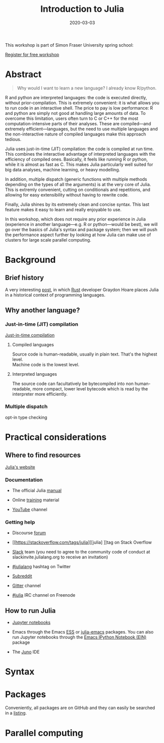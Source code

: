 #+title: Introduction to Julia
#+slug: julia
#+date: 2020-03-03
#+place: 3h workshop at Simon Fraser University

#+OPTIONS: toc:1

#+BEGIN_center
#+ATTR_HTML: :width 200
[[/img/workinprogress.svg]]
#+END_center

This workshop is part of Simon Fraser University spring school:
[[/img/sfu2020poster.png]]

#+BEGIN_sticker
[[https://www.eventbrite.ca/e/research-computing-workshops-simon-fraser-university-registration-88799572913][Register for free workshop]]
#+END_sticker

* Abstract

#+BEGIN_definition
#+BEGIN_quote
Why would I want to learn a new language? I already know R/python.
#+END_quote

R and python are interpreted languages: the code is executed directly, without prior-compilation. This is extremely convenient: it is what allows you to run code in an interactive shell. The price to pay is low performance: R and python are simply not good at handling large amounts of data. To overcome this limitation, users often turn to C or C++ for the most computation-intensive parts of their analyses. These are compiled—and extremely efficient—languages, but the need to use multiple languages and the non-interactive nature of compiled languages make this approach tedious.

Julia uses just-in-time (JIT) compilation: the code is compiled at run time. This combines the interactive advantage of interpreted languages with the efficiency of compiled ones. Basically, it feels like running R or python, while it is almost as fast as C. This makes Julia particularly well suited for big data analyses, machine learning, or heavy modelling.

In addition, multiple dispatch (generic functions with multiple methods depending on the types of all the arguments) is at the very core of Julia. This is extremly convenient, cutting on conditionals and repetitions, and allowing for easy extensibility without having to rewrite code.

Finally, Julia shines by its extremely clean and concise syntax. This last feature makes it easy to learn and really enjoyable to use.

In this workshop, which does not require any prior experience in Julia (experience in another language—e.g. R or python—would be best), we will go over the basics of Julia's syntax and package system; then we will push the performance aspect further by looking at how Julia can make use of clusters for large scale parallel computing.
#+END_definition

* Background

** Brief history

A very interesting [[https://graydon2.dreamwidth.org/189377.html][post]], in which [[https://www.rust-lang.org/][Rust]] developer Graydon Hoare places Julia in a historical context of programming languages.

** Why another language?

*** Just-in-time (JIT) compilation

[[https://en.wikipedia.org/wiki/Just-in-time_compilation][Just-in-time compilation]] 

**** Compiled languages

[[/img/compiled_language.png]]

Source code is human-readable, usually in plain text. That's the highest level.\\
Machine code is the lowest level.

**** Interpreted languages

[[/img/interpreted_language.png]]

The source code can facultatively be bytecompiled into non human-readable, more compact, lower level bytecode which is read by the interpreter more efficiently.

*** Multiple dispatch

opt-in type checking

* Practical considerations

** Where to find resources

[[https://julialang.org/][Julia's website]]

*** Documentation

- The official Julia [[https://docs.julialang.org/en/v1/][manual]]

- Online [[https://julialang.org/learning/][training]] material

- [[https://www.youtube.com/user/JuliaLanguage][YouTube]] channel

*** Getting help

- Discourse [[https://discourse.julialang.org/][forum]]

- [[https://stackoverflow.com/tags/julia][[julia] ]]tag on Stack Overflow

- [[https://app.slack.com/client/T68168MUP/C67910KEH][Slack]] team (you need to agree to the community code of conduct at slackinvite.julialang.org to receive an invitation)

- [[https://twitter.com/search?q=%23julialang][#julialang]] hashtag on Twitter

- [[https://www.reddit.com/r/Julia/][Subreddit]]

- [[https://gitter.im/JuliaLang/julia][Gitter]] channel

- [[https://webchat.freenode.net/#julia][#julia]] IRC channel on Freenode

** How to run Julia

- [[https://jupyter.org/][Jupyter notebooks]]

- Emacs through the Emacs [[https://ess.r-project.org/][ESS]] or [[https://github.com/JuliaEditorSupport/julia-emacs][julia-emacs]] packages. You can also run Jupyter notebooks through the [[http://millejoh.github.io/emacs-ipython-notebook/][Emacs IPython Notebook (EIN)]] package

- The [[https://junolab.org/][Juno]] IDE

* Syntax

* Packages

Conveniently, all packages are on GitHub and they can easily be searched in a [[https://pkg.julialang.org/docs/][listing]].

* Parallel computing

